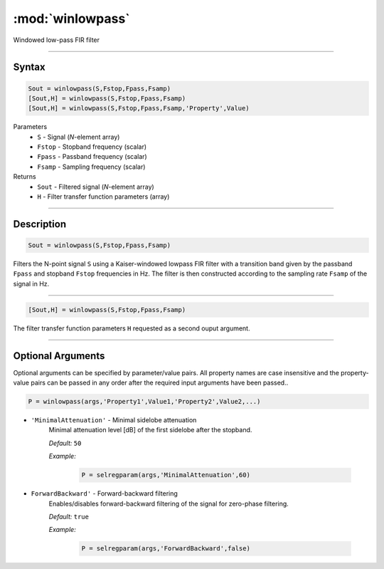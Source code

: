 .. highlight:: matlab
.. _winlowpass:

*********************
:mod:`winlowpass`
*********************

Windowed low-pass FIR filter

-----------------------------


Syntax
=========================================

.. code-block:: matlab

    Sout = winlowpass(S,Fstop,Fpass,Fsamp)
    [Sout,H] = winlowpass(S,Fstop,Fpass,Fsamp)
    [Sout,H] = winlowpass(S,Fstop,Fpass,Fsamp,'Property',Value)


Parameters
    *   ``S`` - Signal (*N*-element array)
    *   ``Fstop`` - Stopband frequency (scalar)
    *   ``Fpass`` - Passband frequency (scalar)
    *   ``Fsamp`` - Sampling frequency (scalar)
Returns
    *   ``Sout`` - Filtered signal (*N*-element array)
    *   ``H`` - Filter transfer function parameters (array)

-----------------------------


Description
=========================================

.. code-block:: matlab

    Sout = winlowpass(S,Fstop,Fpass,Fsamp)

Filters the N-point signal ``S`` using a Kaiser-windowed lowpass FIR filter with a transition band given by the passband ``Fpass`` and stopband ``Fstop`` frequencies in Hz. The filter is then constructed according to the sampling rate ``Fsamp`` of the signal in Hz.

-----------------------------


.. code-block:: matlab

    [Sout,H] = winlowpass(S,Fstop,Fpass,Fsamp)

The filter transfer function parameters ``H`` requested as a second ouput argument.

-----------------------------


Optional Arguments
=========================================
Optional arguments can be specified by parameter/value pairs. All property names are case insensitive and the property-value pairs can be passed in any order after the required input arguments have been passed..

.. code-block:: matlab

    P = winlowpass(args,'Property1',Value1,'Property2',Value2,...)

- ``'MinimalAttenuation'`` - Minimal sidelobe attenuation
    Minimal attenuation level [dB] of the first sidelobe after the stopband.

    *Default:* ``50``

    *Example:*

		.. code-block:: matlab

			P = selregparam(args,'MinimalAttenuation',60)


- ``ForwardBackward'`` - Forward-backward filtering
    Enables/disables forward-backward filtering of the signal for zero-phase filtering.

    *Default:* ``true``

    *Example:*

		.. code-block:: matlab

			P = selregparam(args,'ForwardBackward',false)
